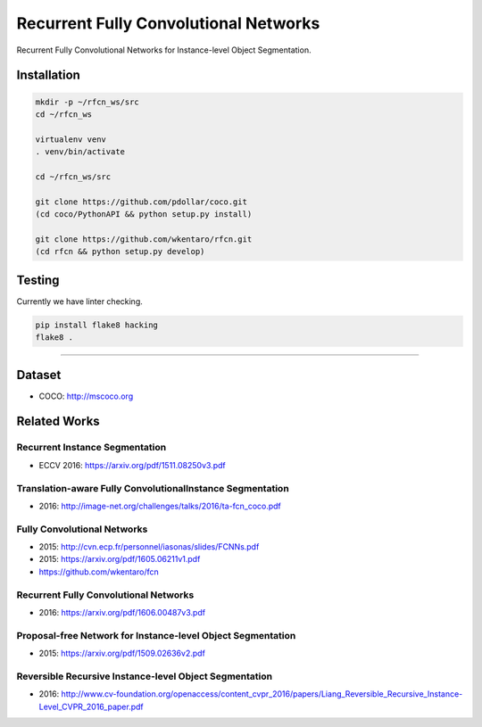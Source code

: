 Recurrent Fully Convolutional Networks
======================================

.. image:: https://app.wercker.com/status/08d2ff090d6908d3b2f234d103701ef6/s/master
   :target: https://app.wercker.com/project/byKey/08d2ff090d6908d3b2f234d103701ef6

Recurrent Fully Convolutional Networks for Instance-level Object Segmentation.


Installation
------------

.. code-block:: bash

  mkdir -p ~/rfcn_ws/src
  cd ~/rfcn_ws

  virtualenv venv
  . venv/bin/activate

  cd ~/rfcn_ws/src

  git clone https://github.com/pdollar/coco.git
  (cd coco/PythonAPI && python setup.py install)

  git clone https://github.com/wkentaro/rfcn.git
  (cd rfcn && python setup.py develop)


Testing
-------

Currently we have linter checking.

.. code-block:: bash

  pip install flake8 hacking
  flake8 .


----


Dataset
-------

- COCO: http://mscoco.org


Related Works
-------------


Recurrent Instance Segmentation
+++++++++++++++++++++++++++++++

- ECCV 2016: https://arxiv.org/pdf/1511.08250v3.pdf


Translation-aware Fully ConvolutionalInstance Segmentation
++++++++++++++++++++++++++++++++++++++++++++++++++++++++++

- 2016: http://image-net.org/challenges/talks/2016/ta-fcn_coco.pdf


Fully Convolutional Networks
++++++++++++++++++++++++++++

- 2015: http://cvn.ecp.fr/personnel/iasonas/slides/FCNNs.pdf
- 2015: https://arxiv.org/pdf/1605.06211v1.pdf
- https://github.com/wkentaro/fcn


Recurrent Fully Convolutional Networks
++++++++++++++++++++++++++++++++++++++

- 2016: https://arxiv.org/pdf/1606.00487v3.pdf


Proposal-free Network for Instance-level Object Segmentation
++++++++++++++++++++++++++++++++++++++++++++++++++++++++++++

- 2015: https://arxiv.org/pdf/1509.02636v2.pdf


Reversible Recursive Instance-level Object Segmentation
+++++++++++++++++++++++++++++++++++++++++++++++++++++++

- 2016: http://www.cv-foundation.org/openaccess/content_cvpr_2016/papers/Liang_Reversible_Recursive_Instance-Level_CVPR_2016_paper.pdf
